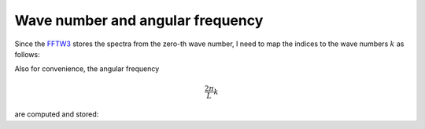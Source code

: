 #################################
Wave number and angular frequency
#################################

Since the `FFTW3 <https://www.fftw.org>`_ stores the spectra from the zero-th wave number, I need to map the indices to the wave numbers :math:`k` as follows:

.. myliteralinclude:: /../../src/domain.c
   :language: c
   :tag: compute wave numbers

Also for convenience, the angular frequency

.. math::

   \frac{2 \pi}{L} k

are computed and stored:

.. myliteralinclude:: /../../src/domain.c
   :language: c
   :tag: compute angular frequency

